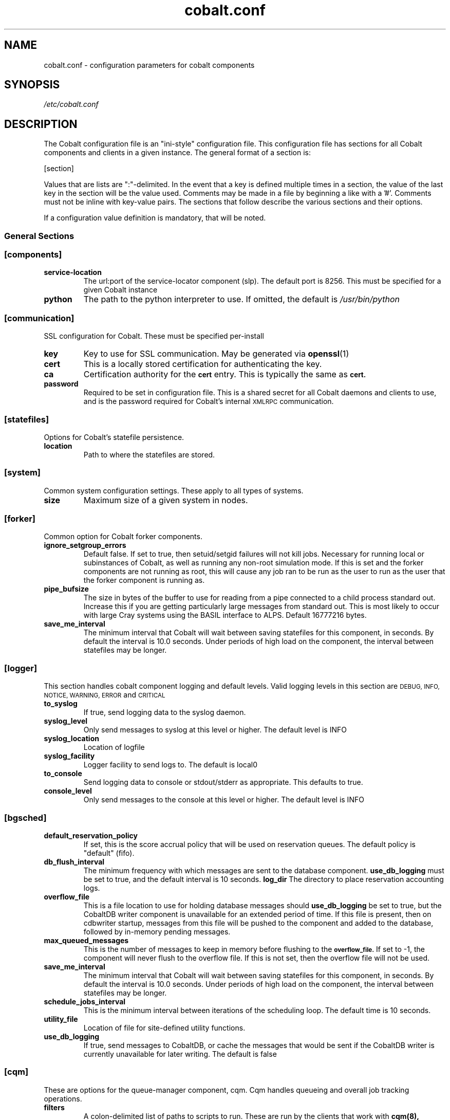 .TH "cobalt.conf" 5
.SH "NAME"
cobalt.conf - configuration parameters for cobalt components
.SH "SYNOPSIS"
.I /etc/cobalt.conf
.SH "DESCRIPTION"
The Cobalt configuration file is an "ini-style" configuration file. This
configuration file has sections for all Cobalt components and clients
in a given instance.  The general format of a section is:
.PP
[section]
. key1=val1
. key2=val2
.PP
Values that are lists are ":"-delimited.  In the event that a key is defined
multiple times in a section, the value of the last key in the section will be
the value used.  Comments may be made in a file by beginning a like with a '#'.
Comments must not be inline with key-value pairs.  The sections that follow
describe the various sections and their options.

If a configuration value definition is mandatory, that will be noted.
.PP
.SS General Sections
.SS "[components]"
.TP
.B service-location
The url:port of the service-locator component (slp).  The default port is 8256.
This must be specified for a given Cobalt instance
.TP
.B python
The path to the python interpreter to use.  If omitted, the default is
.I /usr/bin/python

.SS "[communication]"
SSL configuration for Cobalt. These must be specified per-install
.TP
.B key
Key to use for SSL communication. May be generated via
.BR openssl (1)
.TP
.B cert
This is a locally stored certification for authenticating the key.
.TP
.B ca
Certification authority for the
.SB cert
entry.  This is typically the same as
.SB cert.
.TP
.B password
Required to be set in configuration file.  This is a shared secret for all
Cobalt daemons and clients to use, and is the password required for Cobalt's
internal
.SM XMLRPC
communication.
.PP
.SS "[statefiles]"
Options for Cobalt's statefile persistence.
.TP
.B location
Path to where the statefiles are stored.
.PP
.SS "[system]"
Common system configuration settings.  These apply to all types of systems.
.TP
.B size
Maximum size of a given system in nodes.
.PP
.SS "[forker]"
Common option for Cobalt forker components.
.TP
.B ignore_setgroup_errors
Default false.  If set to true, then setuid/setgid failures will not kill jobs.
Necessary for running local or subinstances of Cobalt, as well as running
any non-root simulation mode.  If this is set and the forker components are not
running as root, this will cause any job ran to be run as the user to run as the
user that the forker component is running as.
.TP
.B pipe_bufsize
The size in bytes of the buffer to use for reading from a pipe connected to a
child process standard out.  Increase this if you are getting particularly
large messages from standard out.  This is most likely to occur with large Cray
systems using the BASIL interface to ALPS.  Default 16777216 bytes.
.TP
.B save_me_interval
The minimum interval that Cobalt will wait between saving statefiles for this
component, in seconds. By default the interval is 10.0 seconds.  Under periods
of high load on the component, the interval between statefiles may be longer.
.SS "[logger]"
This section handles cobalt component logging and default levels.
Valid logging levels in this section are
.SM DEBUG,
.SM INFO,
.SM NOTICE,
.SM WARNING,
.SM ERROR
and
.SM CRITICAL
.TP
.B to_syslog
If true, send logging data to the syslog daemon.
.TP
.B syslog_level
Only send messages to syslog at this level or higher.  The default level is INFO
.TP
.B syslog_location
Location of logfile
.TP
.B syslog_facility
Logger facility to send logs to.  The default is local0
.TP
.B to_console
Send logging data to console or stdout/stderr as appropriate.
This defaults to true.
.TP
.B console_level
Only send messages to the console at this level or higher.
The default level is INFO
.SS "[bgsched]"
.TP
.B default_reservation_policy
If set, this is the score accrual policy that will be used on reservation
queues.  The default policy is "default" (fifo).
.TP
.B db_flush_interval
The minimum frequency with which messages are sent to the database component.
.B use_db_logging
must be set to true, and the default interval is 10 seconds.
.B log_dir
The directory to place reservation accounting logs.
.TP
.B overflow_file
This is a file location to use for holding database messages should
.B use_db_logging
be set to true, but the CobaltDB writer component is unavailable for an
extended period of time.  If this file is present, then on cdbwriter startup,
messages from this file will be pushed to the component and added to the
database, followed by in-memory pending messages.
.TP
.B max_queued_messages
This is the number of messages to keep in memory before flushing to the
.SB overflow_file.
If set to -1, the component will never flush to the overflow file.  If this
is not set, then the overflow file will not be used.
.TP
.B save_me_interval
The minimum interval that Cobalt will wait between saving statefiles for this
component, in seconds. By default the interval is 10.0 seconds.  Under periods
of high load on the component, the interval between statefiles may be longer.
.TP
.B schedule_jobs_interval
This is the minimum interval between iterations of the scheduling loop. The
default time is 10 seconds.
.TP
.B utility_file
Location of file for site-defined utility functions.
.TP
.B use_db_logging
If true, send messages to CobaltDB, or cache the messages that would be sent
if the CobaltDB writer is currently unavailable for later writing.  The default
is false

.SS "[cqm]"
These are options for the queue-manager component, cqm. Cqm handles queueing
and overall job tracking operations.
.TP
.B filters
A colon-delimited list of paths to scripts to run.  These are run by the
clients that work with
.BR cqm(8),
specifically,
.BR qsub(1),
.BR qalter(1),
and
.BR qmove(1).
These are invoked from the clients and these scripts must run return an exit
status of 0 prior to the job, or job modification being passed into cqm.
These are intended as site-specific validation scripts.  Scripts recieve
job parameters as key=value pairs as arguments, and any key=value pairs written
to stdout will modify job parameters accordingly, for instance a non-default
initial score of 500 may be written to stdout as score=500.  If a job would
fail to pass the filter entirely, then it should return a nonzero exit status.
A note as to which filter failed should be presented to the user.  It should be
noted that
.BR cqadm(1)
as an admin-level command does not run these filters.  Since the filters are
invoked as a part of client invocation, any change to this parameter to a
running Cobalt instance will have an immediate effect without signaling
or restart.
.TP
.B job_prescripts
A colon-delimited list of scripts to run when the job is scheduled, but prior
to job invocation.  These are run once per job, whether or not it is preempted.
Nonzero exit statuses in these scripts are fatal to a job starting up.
.TP
.B job_postscripts
A colon-delimited list of scripts to run after the job has ended. These are
run once per job, whether or not it is preempted. Nonzero exit statuses in
these scripts have no effect on a job.
.TP
.B resource_prescripts
A colon-delimited list of scripts to run when the job is scheduled, but prior
to job invocation.  These are run once per task, prior to resuming from
preemption. Nonzero exit statuses in these scripts are fatal to a job
starting up.
.TP
.B resource_postscripts
A colon-delimited list of scripts to run after the job has ended. These are
run after each preemption step. Nonzero exit statuses at the end of a job in
these scripts have no effect on a job.
.TP
.B dep_frac
The floating-point fraction of a job's score that a dependent job inherits.
This sets a default value and may be overridden on a per-job basis by the
.BR schedctl(1)
command.  The default is 0.5.
.TP
.B scale_dep_frac
If set to true, the dependency fraction inherited by jobs will be modified by
the ratio of the size of the resources the dependent job to the job it is
inheriting score from.  This only applies to dependent jobs that are smaller
than the job they are inheriting from.  For instance, a 4 node job depending
on an 8 node job would inherit half the score fraction than an 8 node job
that depended on an 8-node job.
.TP
.B mailserver
The address of the mailserver to use for sending admin emails and requested
user emails for startup and termination notification.
.TP
.B force_kill_delay
The length of time, in seconds, to wait between sending a SIGTERM and a SIGKILL
to a job.  The default is 300 seconds.
.TP
.B log_dir
The directory to place job accounting logs.
.TP
.B overflow_file
This is a file location to use for holding database messages should
.B use_db_logging
be set to true, but the CobaltDB writer component is unavailable for an
extended period of time.  If this file is present, then on cdbwriter startup,
messages from this file will be pushed to the component and added to the
database, followed by in-memory pending messages.
.TP
.B max_queued_messages
This is the number of messages to keep in memory before flushing to the
.SB overflow_file.
If set to -1, the component will never flush to the overflow file.  If this
is not set, then the overflow file will not be used.
.TP
.B save_me_interval
The minimum interval that Cobalt will wait between saving statefiles for this
component, in seconds. By default the interval is 10.0 seconds.  Under periods
of high load on the component, the interval between statefiles may be longer.
.TP
.B utility_file
Location of file for site-defined utility functions.
.TP
.B use_db_logging
If true, send messages to CobaltDB, or cache the messages that would be sent
if the CobaltDB writer is currently unavailable for later writing.  The default
is false
.TP
.B poll_process_groups_interval
The interval in seconds between queries to the system component for process
group status.
.TP
.B use_db_jobid_generator
If true, use CobaltDB to generate a unique jobid.  This may be used to ensure
unique jobids across multiple Cobalt instances on related resources.
Default false.
.TP
.B progress_interval
The minimum time in seconds between job statemachine steps.  Default 10 seconds.
.TP
.B max_walltime
If set, defines a general maximum requested walltime for all queues.  May be
overriden by setting the MaxWalltime property on a given queue.  If this is not
set, then there is no default limit on the length of time a user job
may request, unless explicitly set as a part of a given queue.
.TP
.B compute_utility_interval
The minimum time in seconds to wait between score calculation iterations.
The default is 10 seconds.
.TP
.B cqstat_header
A colon-delimited list of display headers to use in
.BR qstat (1)'s
default display.
A default set of headers will be used if this is not set.
.TP
.B cqstat_header_full
A colon-delimited list of display headers to use with
.BR qstat (1)'s
-f flag.  If not set, a default set of display headers are used.  This does
not change the -f -l combination for display.

.SS "[cdbwriter]"
.TP
.B log_dir
The directory to place cdbwriter message overflow files.
.TP
.B user
The user to connect to DB2.  It is recommended to use a user identity that
only has access to the Cobalt database.  This user requires read, write,
and update permissions on the Cobalt database.
.TP
.B pwd
This is the password that the user will use to connect to the Cobalt database.
.TP
.B database
The name of the database in DB2 to connect to that contains the Cobalt database.
.TP
.B schema
The name of the DB2 schema where the Cobalt database resides.  Multiple schemas
may exist in the same database, which is useful for handling multiple, related,
Cobalt instances.
.TP
.B save_me_interval
The minimum interval that Cobalt will wait between saving statefiles for this
component, in seconds. By default the interval is 10.0 seconds.  Under periods
of high load on the component, the interval between statefiles may be longer.

.SS Cluster System Sections
.SS "[cluster_system]"
.TP
.B simulation_mode
Set the cluster_system component to run in a simulation mode.  In this mode,
The cluster system will not actually run jobs on target nodes in its
configuration, but it will instead run the
.SB simulation_executable
which will provide statistics on what would have ran.  Otherwise the system
component will track and allocate resources as though it was actually running
on a multi-node cluster, with a confguration sprcified in the
.SB hostfile
entry if true.  This defaults to false.
.TP
.B simulation_executable
Instead of running pre and postscripts, run the specified executable.  This
must be specified if running in simulation_mode.  Output from this script is
logged to the cluster_system component's logs.
.TP
.B run_remote
If set to false, do not attempt to run pre/postscripts on remote resources.
The default is true.
.TP
.B hostfile
This is a list of hostnames for nodes that the cluster system component can
schedule.  Nodes may be added or removed, and the list of available nodes
is updated at restart.
.TP
.B epilogue
This is a colon-delimited set of scripts to run on a per-node basis on task
termination on a resource. If any script returns a non-zero exit status,
the node will be marked down, and no new jobs will be scheduled on that resource.
.TP
.B epilogue_timeout
The amount of time in seconds to wait for each script to complete.  If the script has
not completed and exited with a status of 0 before this timeout is reached, that node
will be marked down.

.TP
.B prologue
Not currently used.  Per-node scripts are currently launched as a part of the
.BR cqm (8)
resource_prologue
.TP
.B prologue_timeout
This is not currently used within the cluster system component
.TP
.B allocation_timeout
This is the time in seconds to wait when resources are allocated, but have not
had a job started on them.  This usually occurs when a user deletes a job while
it is starting up.  After this timeout has elapsed the resources will be
returned to the pool of available nodes, and a new job may be scheduled on the
resources.  The default timeout is 300 seconds.
.TP
.B drain_mode
This sets the backfill mode to use and may be one of
.IR backfill,
.IR drain_only,
or
.IR first_fit.
The
.I first_fit
mode will run the highest scored job that can immediately run on resources
available.  The
.I drain_only
mode will run the highest scored job, if sufficient resources are available or
it will start draining nodes and then run the job once sufficient resources are
available.  The
.I backfill
mode will run and drain resources as the
.I drain_only
mode, but will also attempt to run jobs on the empty, but draining nodes in a
score-order first-fit manner.  It is recommended that backfill be used if
draining is permitted for improved utilization of cluster resources.
.TP
.B minimum_backfill_window
This is the minimum amount of backfill time to set for a set of resources that
being cleaned by post-job epilogue scripts.  The default is 300 seconds.


.SS BlueGene/P Sections
.SS "[bgpm]"
.TP
.B mmcs_server_ip
The IP address of the BlueGene mmcs_server.
.TP
.B mpirun
The location of the BlueGene mpirun binary.  This is typically
.I /bgsys/drivers/ppcfloor/bin/mpirun

.SS "[bgsystem]"

.TP
.B kernel
If true, allow the use of alternative kernels
.TP
.B bootprofiles
This is a path to the directory that holds the alternate kernel subdirectories.
If alternate kernel support is being used, then this must be set.
.TP partitionboot
This is the location of where symlinks to the current profiles of partitions
should be made.  Cobalt will autogenerate these symlinks as a part of the boot
process on an as-needed basis.
.TP
.B bgtype
The type of BlueGene being run on.  For BlueGene/Q this should be set to 'bgp'.


.SS BlueGene/Q Sections
.SS "[bgpm]"
.TP
.B runjob
The location of the BlueGene runjob binary.  This is typically
.I /bgsys/drivers/ppcfloor/bin/runjob

.SS "[bgsystem]"
.TP
.B allow_alternate_kernels
If set to true, allow alternate kernels to be run by users using the
.I --kernel
or
.I --io_kernel
flags to
.BR qsub (1).
This defaults to false.
.TP
.B bootprofiles
This is a path to the directory that holds the alternate kernel subdirectories.
If alternate kernel support is being used, then this must be set.
.TP partitionboot
This is the location of where symlinks to the current profiles of partitions
should be made.  Cobalt will autogenerate these symlinks as a part of the boot
process on an as-needed basis.
.TP
.B default_kernel
The default compute-node kernel image to use.  This name should be a directory
found at the path indicated by
.SB .
This value is set to 'default' by default.
.TP
.B default_kernel_options
A list of options to pass to the default kernel image.
.TP
.B ion_default_kernel
The default IO-node kernel image to use.  This name should be a directory
found at the path indicated by
.B ion_default_kernel_options
A list of options to pass to the default kernel image.
.SB .
This value is set to 'default' by default.
.TP
.B subblock_prefix
This is a location prefix to attach to subblock names.  Usually this is the
resource's prefix for the Cobalt instance. The default for subblock use is
"COBALT".
.TP
.B subblock_config
Sets a configuration for subblock use.  This is a key-value list of the form:
.RS
.RS

"[blockname1:min_size1],[blockname2:min_size2],..."

.RE
Blocks must be specified in the BlueGene control system.  Pseudoblocks will
be generated down to the specified minimum size.  Valid minimum sizes are
64, 32, 16, 8, 4, 2, 1.  Subblock geometries are per-IBM's recommendations
in
.BR runjob (1)
where appropriate.  If
.SB subblock_config
is specified then
.SB subblock_prefix
may also be specified.
.RE
.TP
.B ignore_subblock_sizes
A colon-delimited list of sizes to skip when generating pseudoblocks for
automatic subblock use.
.TP
.B terminal_boot_timeout
Sets an automatic timeout in seconds for block boots initiated by Cobalt's
.BR boot_block (1)
command.  The default is 300 seconds.
.TP
.B bgtype
The type of BlueGene being run on.  For BlueGene/Q this should be set to 'bgq'.

.SS "CRAY SECTIONS"
.SS "[alps]"
.TP
.B basil
The path to Cray's apbasil command.  The default path is
/opt/cray/default/alps/bin/apbasil
.TP
.B apkill
The path to Cray's apkill command.  The default path is
/opt/cray/alps/default/bin/apkill
.TP
.B default_depth
The default processors per node.  This should be set to the number of KNL cores
on each node for XC40 systems. The default value is 72.

.SS [alpssystem]
.TP
.B pgroup_startup_timeout
The time to allow for process group startup in seconds. The default is 120
seconds.
.TP
.B save_me_interval
The minimum interval that Cobalt will wait between saving statefiles for this
component, in seconds. By default the interval is 10.0 seconds.  Under periods
of high load on the component, the interval between statefiles may be longer.
.TP
.B temp_reservation_time
The default time for the temporary allocation reservation for starting jobs in
seconds.  The default is 300 seconds.
.TP
.B update_thread_timeout
The polling interval for state updates from ALPS in seconds.  The default is
10 seconds.

.SS [system]
.TP
.B backfill_epsillon
Set the amount of time to subtract from the remaining drain window, in seconds,
when placing backfill jobs.  This allows time for cleanup for backfill jobs to
prior to the exit time of the job causing the drain to occur.  The default is
120 seconds.
.TP
.B cleanup_drain_window
Set the draining time to set for nodes in cleanup statuses.  The time is in
seconds.  The default time is 300 seconds.
.TP
.B drain_mode
Set the draining algorithm to use.  This may be
.I backfill
or
.I first-fit.
The default is
.I first-fit.


.SH "ENVIRONMENT"
.B COBALT_CONFIG_FILES
If set, Cobalt will use the configuration pointed to by this path.

.SH "FILES"

.TP
.I /etc/cobalt.conf
This is the default location for the configuration file used by all Cobalt
daemons and clients.  Due to the potential for abuse of the
.SM XMLRPC
interfaces, access to this file should be carefully controlled.  This file
does not to be writable under normal conditions, and only must be readable
by the user used by Cobalt's setgid wrappers.  By default, this is the
.SM cobalt
user.



.SH "SEE ALSO"
.BR slp (8),
.BR bgpm (8),
.BR bgsched (8),
.BR cqm (8)
